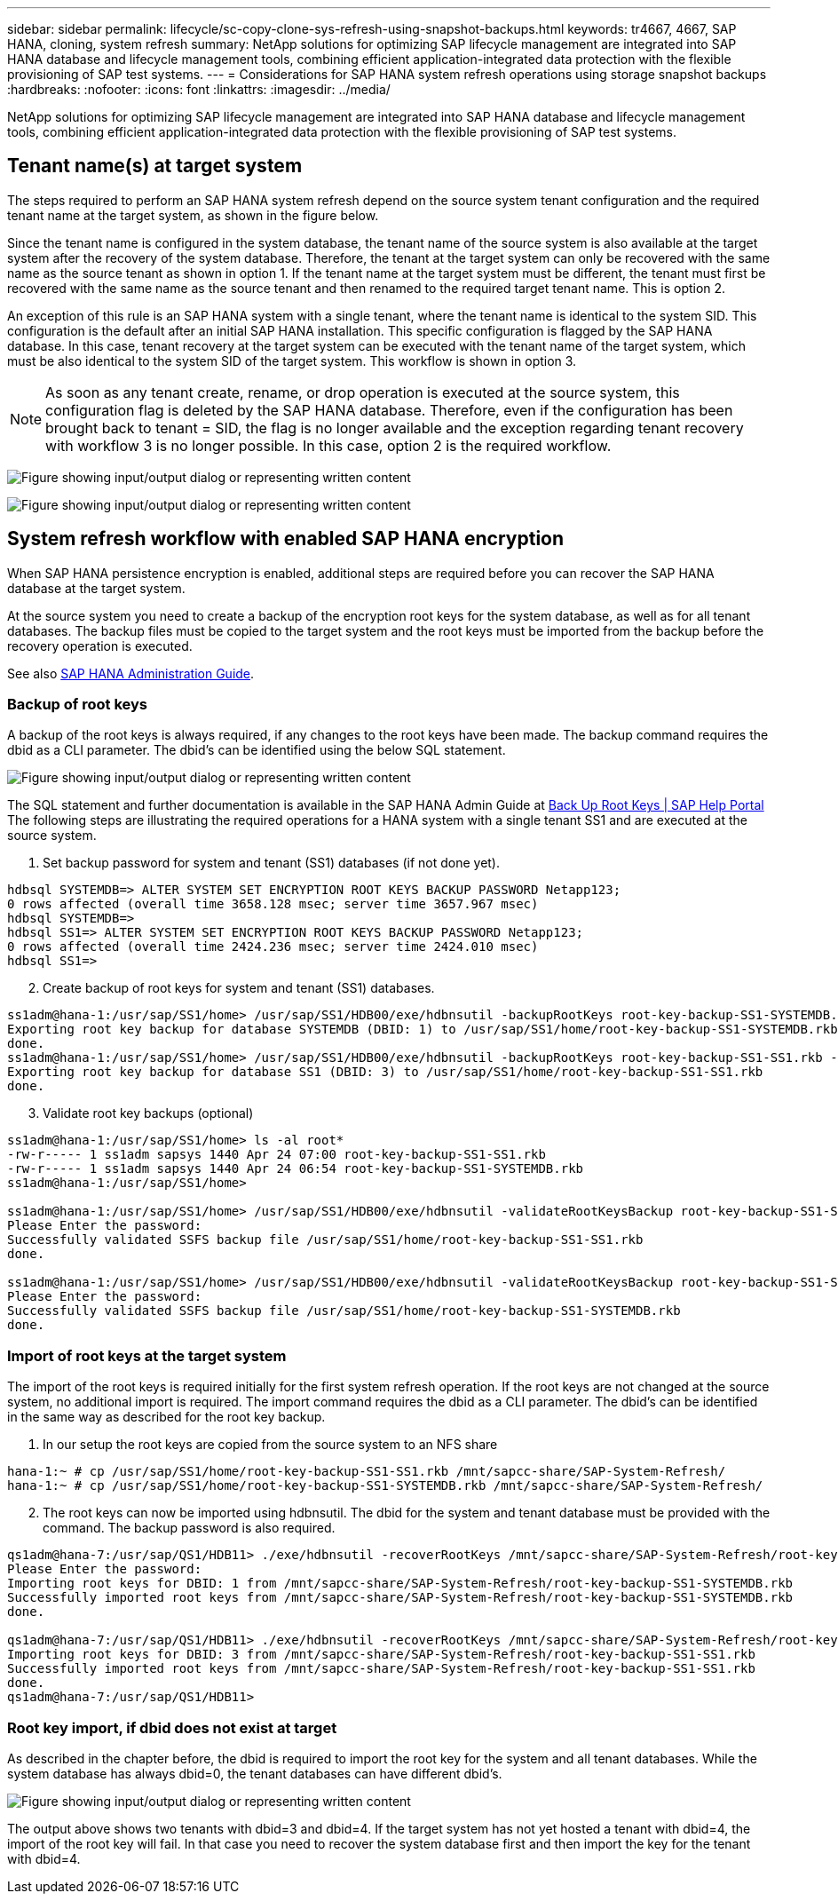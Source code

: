 ---
sidebar: sidebar
permalink: lifecycle/sc-copy-clone-sys-refresh-using-snapshot-backups.html
keywords: tr4667, 4667, SAP HANA, cloning, system refresh
summary: NetApp solutions for optimizing SAP lifecycle management are integrated into SAP HANA database and lifecycle management tools, combining efficient application-integrated data protection with the flexible provisioning of SAP test systems.
---
= Considerations for SAP HANA system refresh operations using storage snapshot backups
:hardbreaks:
:nofooter:
:icons: font
:linkattrs:
:imagesdir: ../media/

[.lead]
NetApp solutions for optimizing SAP lifecycle management are integrated into SAP HANA database and lifecycle management tools, combining efficient application-integrated data protection with the flexible provisioning of SAP test systems.

== Tenant name(s) at target system

The steps required to perform an SAP HANA system refresh depend on the source system tenant configuration and the required tenant name at the target system, as shown in the figure below.

Since the tenant name is configured in the system database, the tenant name of the source system is also available at the target system after the recovery of the system database. Therefore, the tenant at the target system can only be recovered with the same name as the source tenant as shown in option 1. If the tenant name at the target system must be different, the tenant must first be recovered with the same name as the source tenant and then renamed to the required target tenant name. This is option 2.

An exception of this rule is an SAP HANA system with a single tenant, where the tenant name is identical to the system SID. This configuration is the default after an initial SAP HANA installation. This specific configuration is flagged by the SAP HANA database. In this case, tenant recovery at the target system can be executed with the tenant name of the target system, which must be also identical to the system SID of the target system. This workflow is shown in option 3.

[NOTE]
As soon as any tenant create, rename, or drop operation is executed at the source system, this configuration flag is deleted by the SAP HANA database. Therefore, even if the configuration has been brought back to tenant = SID, the flag is no longer available and the exception regarding tenant recovery with workflow 3 is no longer possible. In this case, option 2 is the required workflow.

image:sc-copy-clone-image10.png["Figure showing input/output dialog or representing written content"]

image:sc-copy-clone-image11.png["Figure showing input/output dialog or representing written content"]

== System refresh workflow with enabled SAP HANA encryption

When SAP HANA persistence encryption is enabled, additional steps are required before you can recover the SAP HANA database at the target system.

At the source system you need to create a backup of the encryption root keys for the system database, as well as for all tenant databases. The backup files must be copied to the target system and the root keys must be imported from the backup before the recovery operation is executed.

See also https://help.sap.com/docs/SAP_HANA_PLATFORM/6b94445c94ae495c83a19646e7c3fd56/b1e7562e2c704c19bd86f2f9f4feedc4.html[SAP HANA Administration Guide].

=== Backup of root keys

A backup of the root keys is always required, if any changes to the root keys have been made.
The backup command requires the dbid as a CLI parameter. The dbid’s can be identified using the below SQL statement.

image:sc-copy-clone-image12.png["Figure showing input/output dialog or representing written content"]

The SQL statement and further documentation is available in the SAP HANA Admin Guide at https://help.sap.com/docs/SAP_HANA_PLATFORM/6b94445c94ae495c83a19646e7c3fd56/b1e7562e2c704c19bd86f2f9f4feedc4.html[Back Up Root Keys | SAP Help Portal]
The following steps are illustrating the required operations for a HANA system with a single tenant SS1 and are executed at the source system.

. Set backup password for system and tenant (SS1) databases (if not done yet).

....
hdbsql SYSTEMDB=> ALTER SYSTEM SET ENCRYPTION ROOT KEYS BACKUP PASSWORD Netapp123;
0 rows affected (overall time 3658.128 msec; server time 3657.967 msec)
hdbsql SYSTEMDB=>
hdbsql SS1=> ALTER SYSTEM SET ENCRYPTION ROOT KEYS BACKUP PASSWORD Netapp123;
0 rows affected (overall time 2424.236 msec; server time 2424.010 msec)
hdbsql SS1=>
....

[start=2]
. Create backup of root keys for system and tenant (SS1) databases.

....
ss1adm@hana-1:/usr/sap/SS1/home> /usr/sap/SS1/HDB00/exe/hdbnsutil -backupRootKeys root-key-backup-SS1-SYSTEMDB.rkb --dbid=1 --type='ALL'
Exporting root key backup for database SYSTEMDB (DBID: 1) to /usr/sap/SS1/home/root-key-backup-SS1-SYSTEMDB.rkb
done.
ss1adm@hana-1:/usr/sap/SS1/home> /usr/sap/SS1/HDB00/exe/hdbnsutil -backupRootKeys root-key-backup-SS1-SS1.rkb --dbid=3 --type='ALL'
Exporting root key backup for database SS1 (DBID: 3) to /usr/sap/SS1/home/root-key-backup-SS1-SS1.rkb
done.
....

[start=3]
. Validate root key backups (optional)

....
ss1adm@hana-1:/usr/sap/SS1/home> ls -al root*
-rw-r----- 1 ss1adm sapsys 1440 Apr 24 07:00 root-key-backup-SS1-SS1.rkb
-rw-r----- 1 ss1adm sapsys 1440 Apr 24 06:54 root-key-backup-SS1-SYSTEMDB.rkb
ss1adm@hana-1:/usr/sap/SS1/home>

ss1adm@hana-1:/usr/sap/SS1/home> /usr/sap/SS1/HDB00/exe/hdbnsutil -validateRootKeysBackup root-key-backup-SS1-SS1.rkb
Please Enter the password:
Successfully validated SSFS backup file /usr/sap/SS1/home/root-key-backup-SS1-SS1.rkb
done.

ss1adm@hana-1:/usr/sap/SS1/home> /usr/sap/SS1/HDB00/exe/hdbnsutil -validateRootKeysBackup root-key-backup-SS1-SYSTEMDB.rkb
Please Enter the password:
Successfully validated SSFS backup file /usr/sap/SS1/home/root-key-backup-SS1-SYSTEMDB.rkb
done.
....

=== Import of root keys at the target system

The import of the root keys is required initially for the first system refresh operation. If the root keys are not changed at the source system, no additional import is required.
The import command requires the dbid as a CLI parameter. The dbid’s can be identified in the same way as described for the root key backup.

. In our setup the root keys are copied from the source system to an NFS share

....
hana-1:~ # cp /usr/sap/SS1/home/root-key-backup-SS1-SS1.rkb /mnt/sapcc-share/SAP-System-Refresh/
hana-1:~ # cp /usr/sap/SS1/home/root-key-backup-SS1-SYSTEMDB.rkb /mnt/sapcc-share/SAP-System-Refresh/
....

[start=2]
. The root keys can now be imported using hdbnsutil. The dbid for the system and tenant database must be provided with the command. The backup password is also required.

....
qs1adm@hana-7:/usr/sap/QS1/HDB11> ./exe/hdbnsutil -recoverRootKeys /mnt/sapcc-share/SAP-System-Refresh/root-key-backup-SS1-SYSTEMDB.rkb --dbid=1 --type=ALL
Please Enter the password:
Importing root keys for DBID: 1 from /mnt/sapcc-share/SAP-System-Refresh/root-key-backup-SS1-SYSTEMDB.rkb
Successfully imported root keys from /mnt/sapcc-share/SAP-System-Refresh/root-key-backup-SS1-SYSTEMDB.rkb
done.

qs1adm@hana-7:/usr/sap/QS1/HDB11> ./exe/hdbnsutil -recoverRootKeys /mnt/sapcc-share/SAP-System-Refresh/root-key-backup-SS1-SS1.rkb --dbid=3 --type=ALL Please Enter the password:
Importing root keys for DBID: 3 from /mnt/sapcc-share/SAP-System-Refresh/root-key-backup-SS1-SS1.rkb
Successfully imported root keys from /mnt/sapcc-share/SAP-System-Refresh/root-key-backup-SS1-SS1.rkb
done.
qs1adm@hana-7:/usr/sap/QS1/HDB11>
....

=== Root key import, if dbid does not exist at target

As described in the chapter before, the dbid is required to import the root key for the system and all tenant databases. While the system database has always dbid=0, the tenant databases can have different dbid’s.

image:sc-copy-clone-image13.png["Figure showing input/output dialog or representing written content"]

The output above shows two tenants with dbid=3 and dbid=4. If the target system has not yet hosted a tenant with dbid=4, the import of the root key will fail. In that case you need to recover the system database first and then import the key for the tenant with dbid=4.
